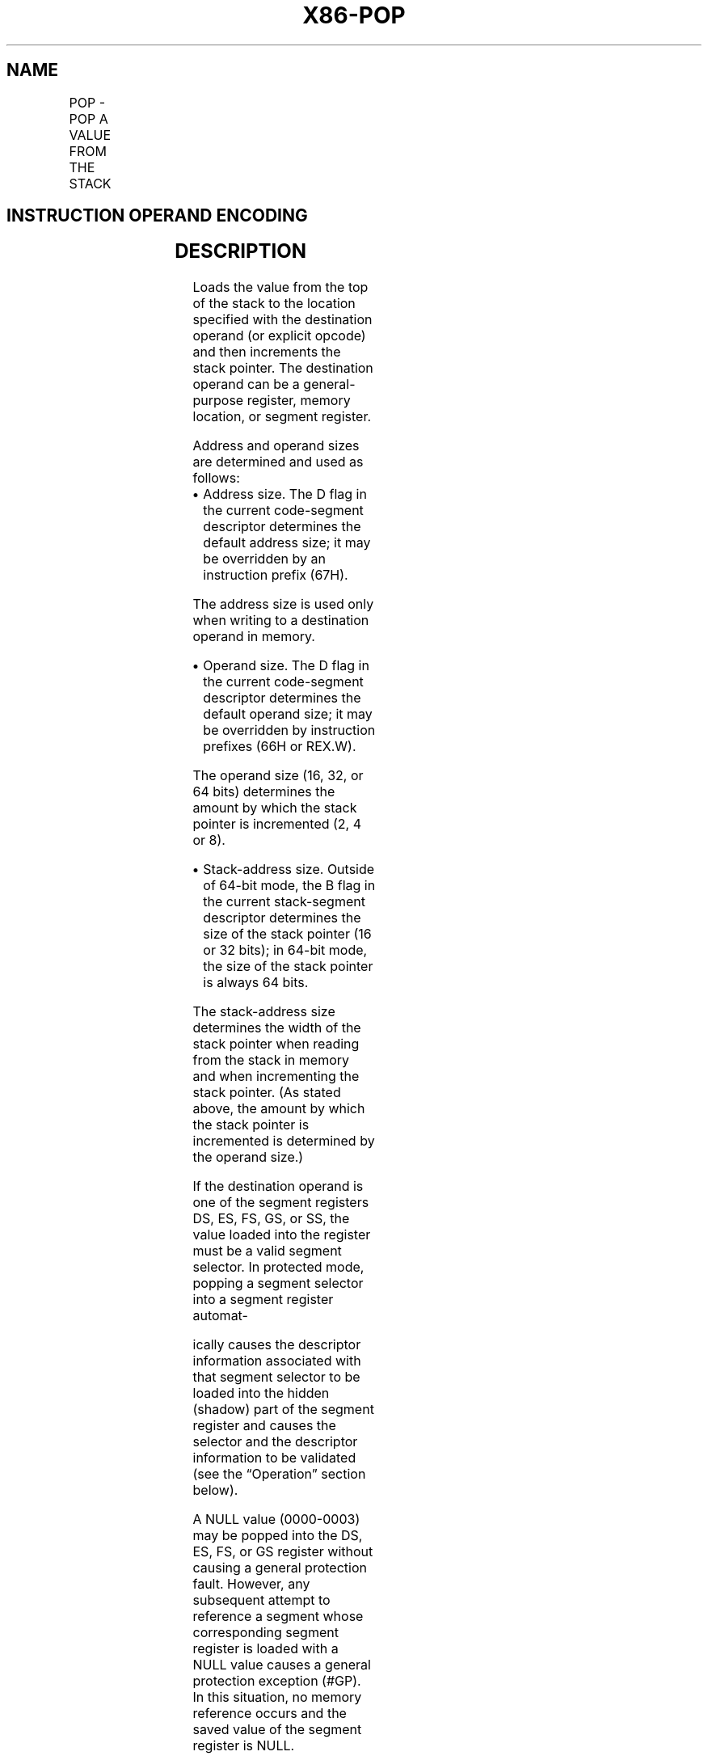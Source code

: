 '\" t
.nh
.TH "X86-POP" "7" "December 2023" "Intel" "Intel x86-64 ISA Manual"
.SH NAME
POP - POP A VALUE FROM THE STACK
.TS
allbox;
l l l l l l 
l l l l l l .
\fBOpcode\fP	\fBInstruction\fP	\fBOp/En\fP	\fB64-Bit Mode\fP	\fBCompat/Leg Mode\fP	\fBDescription\fP
8F /0	POP r/m16	M	Valid	Valid	T{
Pop top of stack into m16; increment stack pointer.
T}
8F /0	POP r/m32	M	N.E.	Valid	T{
Pop top of stack into m32; increment stack pointer.
T}
8F /0	POP r/m64	M	Valid	N.E.	T{
Pop top of stack into m64; increment stack pointer. Cannot encode 32-bit operand size.
T}
58+ rw	POP r16	O	Valid	Valid	T{
Pop top of stack into r16; increment stack pointer.
T}
58+ rd	POP r32	O	N.E.	Valid	T{
Pop top of stack into r32; increment stack pointer.
T}
58+ rd	POP r64	O	Valid	N.E.	T{
Pop top of stack into r64; increment stack pointer. Cannot encode 32-bit operand size.
T}
1F	POP DS	ZO	Invalid	Valid	T{
Pop top of stack into DS; increment stack pointer.
T}
07	POP ES	ZO	Invalid	Valid	T{
Pop top of stack into ES; increment stack pointer.
T}
17	POP SS	ZO	Invalid	Valid	T{
Pop top of stack into SS; increment stack pointer.
T}
0F A1	POP FS	ZO	Valid	Valid	T{
Pop top of stack into FS; increment stack pointer by 16 bits.
T}
0F A1	POP FS	ZO	N.E.	Valid	T{
Pop top of stack into FS; increment stack pointer by 32 bits.
T}
0F A1	POP FS	ZO	Valid	N.E.	T{
Pop top of stack into FS; increment stack pointer by 64 bits.
T}
0F A9	POP GS	ZO	Valid	Valid	T{
Pop top of stack into GS; increment stack pointer by 16 bits.
T}
0F A9	POP GS	ZO	N.E.	Valid	T{
Pop top of stack into GS; increment stack pointer by 32 bits.
T}
0F A9	POP GS	ZO	Valid	N.E.	T{
Pop top of stack into GS; increment stack pointer by 64 bits.
T}
.TE

.SH INSTRUCTION OPERAND ENCODING
.TS
allbox;
l l l l l 
l l l l l .
\fBOp/En\fP	\fBOperand 1\fP	\fBOperand 2\fP	\fBOperand 3\fP	\fBOperand 4\fP
M	ModRM:r/m (w)	N/A	N/A	N/A
O	opcode + rd (w)	N/A	N/A	N/A
ZO	N/A	N/A	N/A	N/A
.TE

.SH DESCRIPTION
Loads the value from the top of the stack to the location specified with
the destination operand (or explicit opcode) and then increments the
stack pointer. The destination operand can be a general-purpose
register, memory location, or segment register.

.PP
Address and operand sizes are determined and used as follows:
.IP \(bu 2
Address size. The D flag in the current code-segment descriptor
determines the default address size; it may be overridden by an
instruction prefix (67H).

.PP
The address size is used only when writing to a destination operand in
memory.
.IP \(bu 2
Operand size. The D flag in the current code-segment descriptor
determines the default operand size; it may be overridden by
instruction prefixes (66H or REX.W).

.PP
The operand size (16, 32, or 64 bits) determines the amount by which the
stack pointer is incremented (2, 4 or 8).
.IP \(bu 2
Stack-address size. Outside of 64-bit mode, the B flag in the
current stack-segment descriptor determines the size of the stack
pointer (16 or 32 bits); in 64-bit mode, the size of the stack
pointer is always 64 bits.

.PP
The stack-address size determines the width of the stack pointer when
reading from the stack in memory and when incrementing the stack
pointer. (As stated above, the amount by which the stack pointer is
incremented is determined by the operand size.)

.PP
If the destination operand is one of the segment registers DS, ES, FS,
GS, or SS, the value loaded into the register must be a valid segment
selector. In protected mode, popping a segment selector into a segment
register automat-

.PP
ically causes the descriptor information associated with that segment
selector to be loaded into the hidden (shadow) part of the segment
register and causes the selector and the descriptor information to be
validated (see the “Operation” section below).

.PP
A NULL value (0000-0003) may be popped into the DS, ES, FS, or GS
register without causing a general protection fault. However, any
subsequent attempt to reference a segment whose corresponding segment
register is loaded with a NULL value causes a general protection
exception (#GP). In this situation, no memory reference occurs and the
saved value of the segment register is NULL.

.PP
The POP instruction cannot pop a value into the CS register. To load the
CS register from the stack, use the RET instruction.

.PP
If the ESP register is used as a base register for addressing a
destination operand in memory, the POP instruction computes the
effective address of the operand after it increments the ESP register.
For the case of a 16-bit stack where ESP wraps to 0H as a result of the
POP instruction, the resulting location of the memory write is
processor-family-specific.

.PP
The POP ESP instruction increments the stack pointer (ESP) before data
at the old top of stack is written into the destination.

.PP
Loading the SS register with a POP instruction suppresses or inhibits
some debug exceptions and inhibits interrupts on the following
instruction boundary. (The inhibition ends after delivery of an
exception or the execution of the next instruction.) This behavior
allows a stack pointer to be loaded into the ESP register with the next
instruction (POP ESP) before an event can be delivered. See Section
6.8.3, “Masking Exceptions and Interrupts When Switching Stacks,” in the
Intel® 64 and IA-32 Architectures Software Developer’s
Manual, Volume 3A. Intel recommends that software use the LSS
instruction to load the SS register and ESP together.

.PP
In 64-bit mode, using a REX prefix in the form of REX.R permits access
to additional registers (R8-R15). When in 64-bit mode, POPs using 32-bit
operands are not encodable and POPs to DS, ES, SS are not valid. See the
summary chart at the beginning of this section for encoding data and
limits.

.SH OPERATION
.EX
IF StackAddrSize = 32
    THEN
        IF OperandSize = 32
                THEN
                    DEST := SS:ESP; (* Copy a doubleword *)
                    ESP := ESP + 4;
                ELSE (* OperandSize = 16*)
                    DEST := SS:ESP; (* Copy a word *)
                    ESP := ESP + 2;
        FI;
    ELSE IF StackAddrSize = 64
        THEN
                IF OperandSize = 64
                    THEN
                        DEST := SS:RSP; (* Copy quadword *)
                        RSP := RSP + 8;
                    ELSE (* OperandSize = 16*)
                        DEST := SS:RSP; (* Copy a word *)
                        RSP := RSP + 2;
                FI;
        FI;
    ELSE StackAddrSize = 16
        THEN
                IF OperandSize = 16
                    THEN
                        DEST := SS:SP; (* Copy a word *)
                        SP := SP + 2;
                    ELSE (* OperandSize = 32 *)
                        DEST := SS:SP; (* Copy a doubleword *)
                        SP := SP + 4;
                FI;
FI;
Loading a segment register while in protected mode results in special actions, as described in the following listing.
These checks are performed on the segment selector and the segment descriptor it points to.
64-BIT_MODE
IF FS, or GS is loaded with non-NULL selector;
    THEN
        IF segment selector index is outside descriptor table limits
                OR segment is not a data or readable code segment
                OR ((segment is a data or nonconforming code segment)
                    AND ((RPL > DPL) or (CPL > DPL))
                        THEN #GP(selector);
                IF segment not marked present
                    THEN #NP(selector);
        ELSE
                SegmentRegister := segment selector;
                SegmentRegister := segment descriptor;
        FI;
FI;
IF FS, or GS is loaded with a NULL selector;
        THEN
                SegmentRegister := segment selector;
                SegmentRegister := segment descriptor;
FI;
PREOTECTED MODE OR COMPATIBILITY MODE;
IF SS is loaded;
    THEN
        IF segment selector is NULL
                THEN #GP(0);
        FI;
        IF segment selector index is outside descriptor table limits
                or segment selector's RPL ≠ CPL
                or segment is not a writable data segment
                or DPL ≠ CPL
                    THEN #GP(selector);
        FI;
        IF segment not marked present
                THEN #SS(selector);
                ELSE
                    SS := segment selector;
                    SS := segment descriptor;
        FI;
FI;
IF DS, ES, FS, or GS is loaded with non-NULL selector;
    THEN
        IF segment selector index is outside descriptor table limits
                or segment is not a data or readable code segment
                or ((segment is a data or nonconforming code segment)
                and ((RPL > DPL) or (CPL > DPL))
                    THEN #GP(selector);
        FI;
        IF segment not marked present
                THEN #NP(selector);
                ELSE
                    SegmentRegister := segment selector;
                    SegmentRegister := segment descriptor;
            FI;
FI;
IF DS, ES, FS, or GS is loaded with a NULL selector
    THEN
        SegmentRegister := segment selector;
        SegmentRegister := segment descriptor;
FI;
.EE

.SH FLAGS AFFECTED
None.

.SH PROTECTED MODE EXCEPTIONS
.TS
allbox;
l l 
l l .
\fB\fP	\fB\fP
#GP(0)	T{
If attempt is made to load SS register with NULL segment selector.
T}
	T{
If the destination operand is in a non-writable segment.
T}
	T{
If a memory operand effective address is outside the CS, DS, ES, FS, or GS segment limit.
T}
	T{
If the DS, ES, FS, or GS register is used to access memory and it contains a NULL segment selector.
T}
#GP(selector)	T{
If segment selector index is outside descriptor table limits.
T}
	T{
If the SS register is being loaded and the segment selector's RPL and the segment descriptor’s DPL are not equal to the CPL.
T}
	T{
If the SS register is being loaded and the segment pointed to is a non-writable data segment.
T}
	T{
If the DS, ES, FS, or GS register is being loaded and the segment pointed to is not a data or readable code segment.
T}
	T{
If the DS, ES, FS, or GS register is being loaded and the segment pointed to is a data or nonconforming code segment, but both the RPL and the CPL are greater than the DPL.
T}
#SS(0)	T{
If the current top of stack is not within the stack segment.
T}
	T{
If a memory operand effective address is outside the SS segment limit.
T}
#SS(selector)	T{
If the SS register is being loaded and the segment pointed to is marked not present.
T}
#NP	T{
If the DS, ES, FS, or GS register is being loaded and the segment pointed to is marked not present.
T}
#PF(fault-code)	If a page fault occurs.
#AC(0)	T{
If an unaligned memory reference is made while the current privilege level is 3 and alignment checking is enabled.
T}
#UD	If the LOCK prefix is used.
.TE

.SH REAL-ADDRESS MODE EXCEPTIONS
.TS
allbox;
l l 
l l .
\fB\fP	\fB\fP
#GP	T{
If a memory operand effective address is outside the CS, DS, ES, FS, or GS segment limit.
T}
#UD	If the LOCK prefix is used.
.TE

.SH VIRTUAL-8086 MODE EXCEPTIONS
.TS
allbox;
l l 
l l .
\fB\fP	\fB\fP
#GP(0)	T{
If a memory operand effective address is outside the CS, DS, ES, FS, or GS segment limit.
T}
#PF(fault-code)	If a page fault occurs.
#AC(0)	T{
If an unaligned memory reference is made while alignment checking is enabled.
T}
#UD	If the LOCK prefix is used.
.TE

.SH COMPATIBILITY MODE EXCEPTIONS
Same as for protected mode exceptions.

.SH 64-BIT MODE EXCEPTIONS
.TS
allbox;
l l 
l l .
\fB\fP	\fB\fP
#GP(0)	T{
If the memory address is in a non-canonical form.
T}
#SS(0)	T{
If the stack address is in a non-canonical form.
T}
#GP(selector)	T{
If the descriptor is outside the descriptor table limit.
T}
	T{
If the FS or GS register is being loaded and the segment pointed to is not a data or readable code segment.
T}
	T{
If the FS or GS register is being loaded and the segment pointed to is a data or nonconforming code segment, but both the RPL and the CPL are greater than the DPL.
T}
#AC(0)	T{
If an unaligned memory reference is made while alignment checking is enabled.
T}
#PF(fault-code)	If a page fault occurs.
#NP	T{
If the FS or GS register is being loaded and the segment pointed to is marked not present.
T}
#UD	If the LOCK prefix is used.
	T{
If the DS, ES, or SS register is being loaded.
T}
.TE

.SH COLOPHON
This UNOFFICIAL, mechanically-separated, non-verified reference is
provided for convenience, but it may be
incomplete or
broken in various obvious or non-obvious ways.
Refer to Intel® 64 and IA-32 Architectures Software Developer’s
Manual
\[la]https://software.intel.com/en\-us/download/intel\-64\-and\-ia\-32\-architectures\-sdm\-combined\-volumes\-1\-2a\-2b\-2c\-2d\-3a\-3b\-3c\-3d\-and\-4\[ra]
for anything serious.

.br
This page is generated by scripts; therefore may contain visual or semantical bugs. Please report them (or better, fix them) on https://github.com/MrQubo/x86-manpages.
